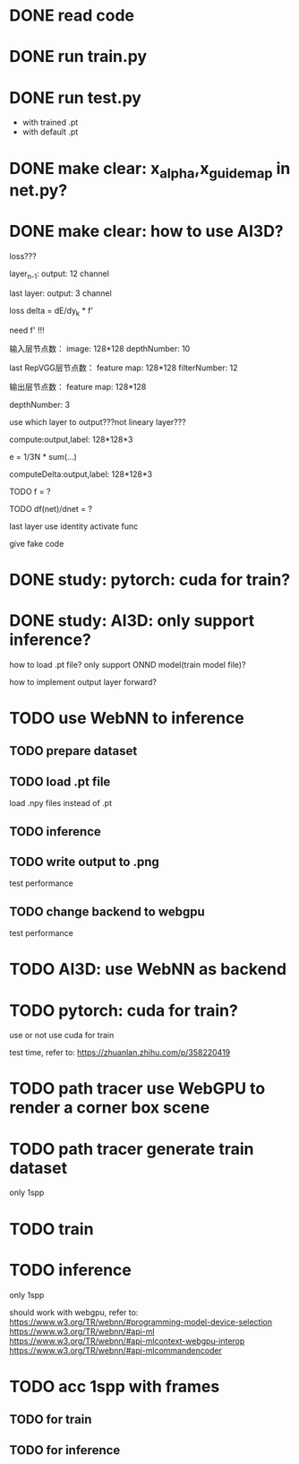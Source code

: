 * DONE read code

# * TODO run data_preprocess.py

# with dataset



* DONE run train.py




* DONE run test.py

- with trained .pt
- with default .pt



* DONE make clear: x_alpha,x_guidemap in net.py?



* DONE make clear: how to use AI3D?


loss???

layer_{n-1}:
output: 12 channel

last layer:
output: 3 channel


loss delta = dE/dy_k * f'

need f' !!!




输入层节点数：
image: 128*128
depthNumber: 10
# p_0_0,...,p_0_9,  p_1_0,...


last RepVGG层节点数：
feature map: 128*128
filterNumber: 12


输出层节点数：
feature map: 128*128
# filterNumber: 3
depthNumber: 3


use which layer to output???not lineary layer???



compute:output,label: 128*128*3

# e = \frac{1}{3N}
e = 1/3N * sum(...)


computeDelta:output,label: 128*128*3

TODO f = ?

TODO df(net)/dnet = ?




# p_0_0,...,p_0_11,  p_1_0,...


# loss backward?



last layer use identity activate func


give fake code


# * TODO make clear: RepVGG Layer backward?



# refer to https://tangshusen.me/Dive-into-DL-PyTorch/#/chapter05_CNN/5.9_googlenet

* DONE study: pytorch: cuda for train?



* DONE study: AI3D: only support inference?


how to load .pt file?
    only support ONND model(train model file)?

how to implement output layer forward?




* TODO use WebNN to inference

# run lenet?

# read lenet code?

# model loader api?

** TODO prepare dataset


** TODO load .pt file

load .npy files instead of .pt


** TODO inference


** TODO write output to .png


test performance



** TODO change backend to webgpu


test performance



* TODO AI3D: use WebNN as backend



# * TODO pytorch: train in rtx in cuda/nccl backend?


* TODO pytorch: cuda for train?

use or not use cuda for train

test time, refer to:
https://zhuanlan.zhihu.com/p/358220419




* TODO path tracer use WebGPU to render a corner box scene



* TODO path tracer generate train dataset

only 1spp



* TODO train




* TODO inference


only 1spp


should work with webgpu, refer to:
https://www.w3.org/TR/webnn/#programming-model-device-selection
https://www.w3.org/TR/webnn/#api-ml
https://www.w3.org/TR/webnn/#api-mlcontext-webgpu-interop
https://www.w3.org/TR/webnn/#api-mlcommandencoder






* TODO acc 1spp with frames

** TODO for train

** TODO for inference





# * TODO AI3D: refactor train, inference refer to pytorch


# * TODO AI3D: FoldLayer support depth




# * TODO use CPU backend AI3D to train and inference

# add RepVGG Layer:
#     implement forward, backward


# * TODO AI3D implement autograd, so custom layer(e.g. RepVGG Layer) and loss(e.g. SMAPELoss) only need forward!

# refer to:
# https://www.google.com/search?q=%E8%87%AA%E5%8A%A8%E5%BE%AE%E5%88%86&oq=%E8%87%AA%E5%8A%A8%E5%BE%AE%E5%88%86&aqs=chrome..69i57.105j0j7&sourceid=chrome&ie=UTF-8

# https://www.qiniu.com/qfans/qnso-65425429

# https://www.google.com/search?q=pytorch+autograd&oq=pytorch+autograd&aqs=chrome..69i57j35i39j35i39i650j0i67i650l7.4576j0j7&sourceid=chrome&ie=UTF-8



# * TODO AI3D implement save train's weight,bias in .a3 file, and read it when inference


# * TODO AI3D: support tensor, view

# * TODO AI3D: add WebGPU backend


